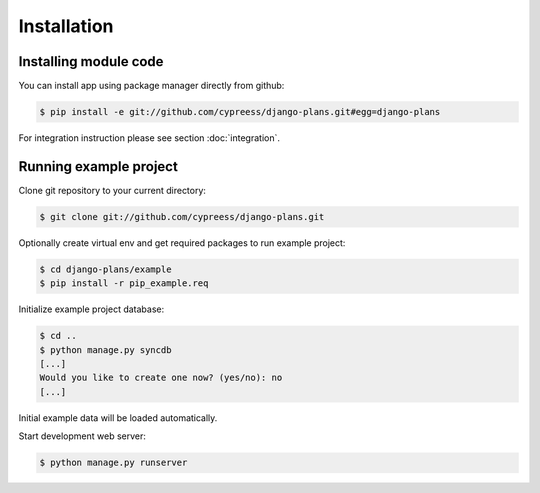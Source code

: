 Installation
============

Installing module code
------------------------

You can install app using package manager directly from github:

.. code-block:: bash

    $ pip install -e git://github.com/cypreess/django-plans.git#egg=django-plans


For integration instruction please see section  :doc:`integration`.



Running example project
-----------------------

Clone git repository to your current directory:

.. code-block:: bash

    $ git clone git://github.com/cypreess/django-plans.git


Optionally create virtual env and get required packages to run example project:

.. code-block:: bash

    $ cd django-plans/example
    $ pip install -r pip_example.req


Initialize example project database:

.. code-block:: bash

    $ cd ..
    $ python manage.py syncdb
    [...]
    Would you like to create one now? (yes/no): no
    [...]


Initial example data will be loaded automatically.


Start development web server:

.. code-block:: bash

    $ python manage.py runserver
